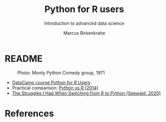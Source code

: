 #+TITLE:Python for R users
#+AUTHOR:Marcus Birkenkrahe
#+SUBTITLE:Introduction to advanced data science
#+STARTUP:overview hideblocks indent inlineimages
#+OPTIONS: toc:nil num:nil ^:nil
#+PROPERTY: header-args:bash :exports both :results output
* README
#+attr_latex: :width 400px
#+caption: Photo: Monty Python Comedy group, 1971
[[../img/12_monty_python.png]]

- [[https://app.datacamp.com/learn/courses/python-for-r-users][DataCamp course Python for R Users]]
- Practical comparison: [[https://richardson.byu.edu/624/lpython/PythonforRusers.pdf][Python vs R (2014)]]
- [[https://towardsdatascience.com/the-struggles-i-had-when-switching-from-r-to-python-baca0139b01b][The Struggles I Had When Switching from R to Python (Seewald, 2020)]]

* References

  
